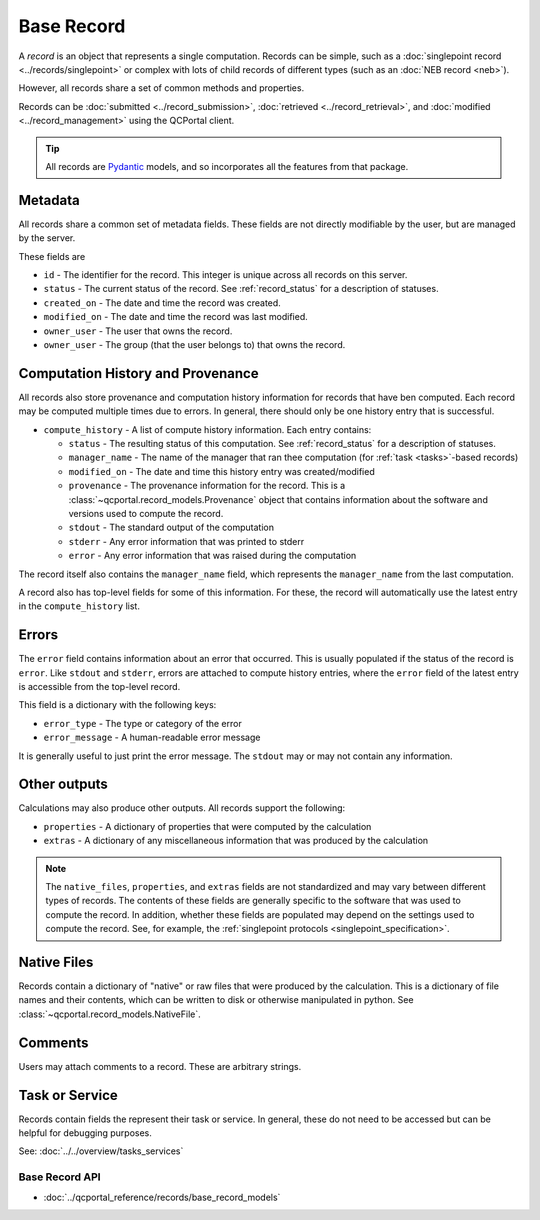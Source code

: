 Base Record
===========

A *record* is an object that represents a single computation. Records can be simple,
such as a :doc:`singlepoint record <../records/singlepoint>` or complex with
lots of child records of different types (such as an :doc:`NEB record <neb>`).

However, all records share a set of common methods and properties.

Records can be :doc:`submitted <../record_submission>`, :doc:`retrieved <../record_retrieval>`,
and :doc:`modified <../record_management>` using the QCPortal client.

.. tip::

  All records are `Pydantic <https://docs.pydantic.dev/latest/>`_ models, and so incorporates all the
  features from that package.

Metadata
~~~~~~~~

All records share a common set of metadata fields. These fields are not directly modifiable
by the user, but are managed by the server.

These fields are

- ``id`` - The identifier for the record. This integer is unique across all records on this server.
- ``status`` - The current status of the record. See :ref:`record_status` for a description of statuses.
- ``created_on`` - The date and time the record was created.
- ``modified_on`` - The date and time the record was last modified.
- ``owner_user`` - The user that owns the record.
- ``owner_user`` - The group (that the user belongs to) that owns the record.

.. tab-set::

  .. tab-item:: PYTHON

    .. code-block:: py3

      >>> r = client.get_records(1)
      >>> print(r.status)
      RecordStatusEnum.complete

      >>> print(r.created_on)
      2024-04-19 15:14:23.017093+00:00


Computation History and Provenance
~~~~~~~~~~~~~~~~~~~~~~~~~~~~~~~~~~

All records also store provenance and computation history information for records that have ben computed. Each record
may be computed multiple times due to errors. In general, there should only be one history entry that is successful.

- ``compute_history`` - A list of compute history information. Each entry contains:

  - ``status`` - The resulting status of this computation. See :ref:`record_status` for a description of statuses.
  - ``manager_name`` - The name of the manager that ran thee computation (for :ref:`task <tasks>`-based records)
  - ``modified_on`` - The date and time this history entry was created/modified
  - ``provenance`` - The provenance information for the record. This is a :class:`~qcportal.record_models.Provenance` object that contains information about the software and versions used to compute the record.
  - ``stdout`` - The standard output of the computation
  - ``stderr`` - Any error information that was printed to stderr
  - ``error`` - Any error information that was raised during the computation

The record itself also contains the ``manager_name`` field, which represents the ``manager_name`` from the last
computation.

.. tab-set::

  .. tab-item:: PYTHON

    .. code-block:: py3

      >>> r = client.get_records(1)
      >>> print(r.manager_name)
      snowflake_compute-abc-df04e41a-5973-4a4d-83f0-1b4b41b9fbe0

      >>> print(len(r.compute_history))
      2

      >>> print(r.compute_history[0].status)
      RecordStatusEnum.error

      >>> print(r.compute_history[0].provenance)
      Provenance(creator='Psi4', version='1.9.1'...

      >>> print(r.compute_history[0].modified_on)
      2024-04-19 15:14:31.128937+00:00

      >>> print(r.compute_history[1].status)
      RecordStatusEnum.complete

      >>> print(r.compute_history[1].modified_on)
      2024-04-19 15:14:35.1281723+00:00

      >>> print(r.compute_history[1].provenance.walltime)
      2.1928390123

      >>> print(r.compute_history[1].stdout)
      -----------------------------------------------------------------------
            Psi4: An Open-Source Ab Initio Electronic Structure Package
                                 Psi4 1.9.1 release

                           Git: Rev {} zzzzzzz


      D. G. A. Smith, L. A. Burns, A. C. Simmonett, R. M. Parrish,
      ...


A record also has top-level fields for some of this information. For these, the record will automatically
use the latest entry in the ``compute_history`` list.

.. tab-set::

  .. tab-item:: PYTHON

    .. code-block:: py3

      >>> r = client.get_records(1)
      >>> print(r.provenance.walltime)
      2.1928390123

      >>> print(r.stdout)
      -----------------------------------------------------------------------
            Psi4: An Open-Source Ab Initio Electronic Structure Package
                                 Psi4 1.9.1 release

                           Git: Rev {} zzzzzzz


      D. G. A. Smith, L. A. Burns, A. C. Simmonett, R. M. Parrish,
      ...


Errors
~~~~~~~~~~~~~~~~~~~

The ``error`` field contains information about an error that occurred. This is usually populated if the
status of the record is ``error``. Like ``stdout`` and ``stderr``, errors are attached to compute history entries,
where the ``error`` field of the latest entry is accessible from the top-level record.

This field is a dictionary with the following keys:

- ``error_type`` - The type or category of the error
- ``error_message`` - A human-readable error message

It is generally useful to just print the error message. The ``stdout`` may or may not contain any information.

.. tab-set::

  .. tab-item:: PYTHON

    .. code-block:: py3

      >>> r = client.get_records(1)
      >>> print(r.status)
      RecordStatusEnum.error

      >>> print(r.error["error_message"])
      QCEngine Unknown Error:
          -----------------------------------------------------------------------
                Psi4: An Open-Source Ab Initio Electronic Structure Package
                                     Psi4 1.8.2 release

                               Git: Rev {} zzzzzzz


          D. G. A. Smith, L. A. Burns, A. C. Simmonett, R. M. Parrish,
          M. C. Schieber, R. Galvelis, P. Kraus, H. Kruse, R. Di Remigio,

      ...

      File "/home/users/qcfuser/miniconda3/envs/qcfractal-worker-psi4-18.1/lib/python3.10/site-packages/psi4/driver/procrouting/scf_proc/scf_iterator.py", line 85, in scf_compute_energy
        self.iterations()
      File "/home/users/qcfuser/miniconda3/envs/qcfractal-worker-psi4-18.1/lib/python3.10/site-packages/psi4/driver/procrouting/scf_proc/scf_iterator.py", line 526, in scf_iterate
        raise SCFConvergenceError("""SCF iterations""", self.iteration_, self, Ediff, Dnorm)
      psi4.driver.p4util.exceptions.SCFConvergenceError: Could not converge SCF iterations in 200 iterations.


Other outputs
~~~~~~~~~~~~~
Calculations may also produce other outputs. All records support the following:

- ``properties`` - A dictionary of properties that were computed by the calculation
- ``extras`` - A dictionary of any miscellaneous information that was produced by the calculation

.. tab-set::

  .. tab-item:: PYTHON

    .. code-block:: py3

      >>> r = client.get_records(1)
      >>> print(r.properties.keys())
      dict_keys(['pe energy', 'scf dipole', 'calcinfo_nmo',...

      >>> print(r.properties["scf_dipole"])
      [0.5734967483313045, 0.5734967483328919, 0.0]


.. note::

      The ``native_files``, ``properties``, and ``extras`` fields are not standardized and may vary between different
      types of records. The contents of these fields are generally specific to the software that was used to compute the record.
      In addition, whether these fields are populated may depend on the settings used to compute the record. See, for example,
      the :ref:`singlepoint protocols <singlepoint_specification>`.

Native Files
~~~~~~~~~~~~~~~~~~~

Records contain a dictionary of "native" or raw files that were produced by the calculation.
This is a dictionary of file names and their contents, which can be written to disk or otherwise manipulated
in python. See :class:`~qcportal.record_models.NativeFile`.

.. tab-set::

  .. tab-item:: PYTHON

    .. code-block:: py3

      >>> r = client.get_records(1)
      >>> print(r.native_files.keys())
      dict_keys(['output.dat', 'input.dat'])

      >>> print(r.native_files["input.dat"])
      Input file contents

      >>> r.native_files["input.dat"].save_file("./", new_name="input_copy.dat")


Comments
~~~~~~~~~~~~~~~~~~~

Users may attach comments to a record. These are arbitrary strings.

.. tab-set::

  .. tab-item:: PYTHON

    .. code-block:: py3

      >>> client.add_comment([1], "My very first computation")

      >>> r = client.get_records(1)
      >>> print(r.comments)
      [RecordComment(id=1, record_id=1, username='ben',...

      >>> print(r.comments[0].comment)
      My very first computation

      >>> print(r.comments[0].username)
      ben

      >>> print(r.comments[0].timestamp)
      2024-04-21 14:42:31.266329+00:00

Task or Service
~~~~~~~~~~~~~~~

Records contain fields the represent their task or service. In general, these do not need to be accessed but
can be helpful for debugging purposes.

See: :doc:`../../overview/tasks_services`

.. tab-set::

  .. tab-item:: PYTHON

    .. code-block:: py3

      >>> r = client.get_records(1)
      >>> print(r.is_service)
      False

      >>> print(r.task)
      RecordTask(id=13, ...)

      >>> print(r.task.tag)
      tag1

      >>> print(r.task.priority)
      PriorityEnum.normal

      >>> print(r.task.function)
      qcengine.compute

      >>> r = client.get_records(2)
      >>> print(r.is_service)
      True

      >>> print(r.service.tag)
      tag1

      >>> print(r.service.priority)
      PriorityEnum.high

      >>> print(r.service.dependencies)
      [ServiceDependency(record_id=127494009, extras=...


Base Record API
---------------

* :doc:`../qcportal_reference/records/base_record_models`
